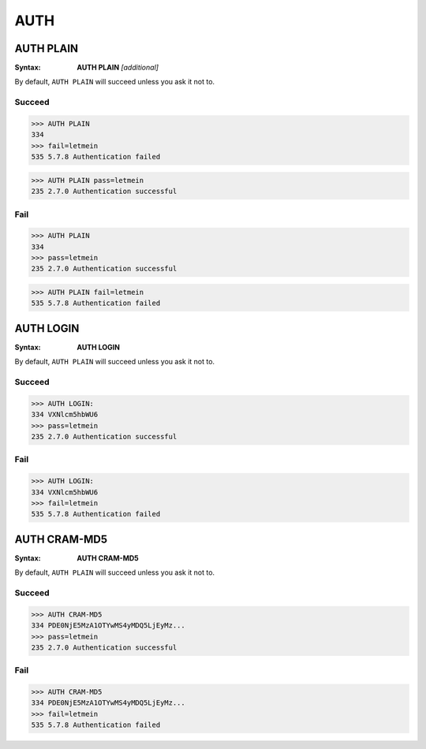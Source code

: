 .. _auth:

====
AUTH
====

AUTH PLAIN
==========

:Syntax:
    **AUTH PLAIN** *[additional]*

By default, ``AUTH PLAIN`` will succeed unless you ask it not to.

Succeed
-------

.. code-block:: none

    >>> AUTH PLAIN
    334
    >>> fail=letmein
    535 5.7.8 Authentication failed

.. code-block:: none

    >>> AUTH PLAIN pass=letmein
    235 2.7.0 Authentication successful

Fail
----

.. code-block:: none

    >>> AUTH PLAIN
    334
    >>> pass=letmein
    235 2.7.0 Authentication successful

.. code-block:: none

    >>> AUTH PLAIN fail=letmein
    535 5.7.8 Authentication failed


AUTH LOGIN
==========

:Syntax:
    **AUTH LOGIN**

By default, ``AUTH PLAIN`` will succeed unless you ask it not to.

Succeed
-------

.. code-block:: none

    >>> AUTH LOGIN:
    334 VXNlcm5hbWU6
    >>> pass=letmein
    235 2.7.0 Authentication successful

Fail
----

.. code-block:: none

    >>> AUTH LOGIN:
    334 VXNlcm5hbWU6
    >>> fail=letmein
    535 5.7.8 Authentication failed

AUTH CRAM-MD5
=============

:Syntax:
    **AUTH CRAM-MD5**

By default, ``AUTH PLAIN`` will succeed unless you ask it not to.

Succeed
-------

.. code-block:: none

    >>> AUTH CRAM-MD5
    334 PDE0NjE5MzA1OTYwMS4yMDQ5LjEyMz...
    >>> pass=letmein
    235 2.7.0 Authentication successful

Fail
----

.. code-block:: none

    >>> AUTH CRAM-MD5
    334 PDE0NjE5MzA1OTYwMS4yMDQ5LjEyMz...
    >>> fail=letmein
    535 5.7.8 Authentication failed
